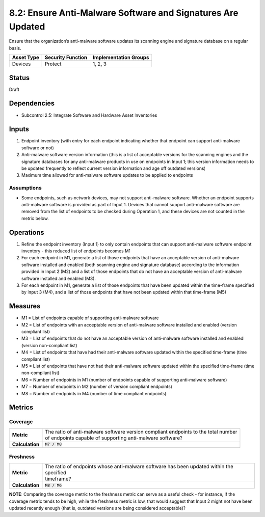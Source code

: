 8.2: Ensure Anti-Malware Software and Signatures Are Updated
============================================================
Ensure that the organization’s anti-malware software updates its scanning engine and signature database on a regular basis.

.. list-table::
	:header-rows: 1

	* - Asset Type 
	  - Security Function
	  - Implementation Groups
	* - Devices
	  - Protect
	  - 1, 2, 3

Status
------
Draft

Dependencies
------------
* Subcontrol 2.5: Integrate Software and Hardware Asset Inventories

Inputs
-----------
#. Endpoint inventory (with entry for each endpoint indicating whether that endpoint can support anti-malware software or not)
#. Anti-malware software version information (this is a list of acceptable versions for the scanning engines and the signature databases for any anti-malware products in use on endpoints in Input 1; this version information needs to be updated frequently to reflect current version information and age off outdated versions)
#. Maximum time allowed for anti-malware software updates to be applied to endpoints

Assumptions
^^^^^^^^^^^
* Some endpoints, such as network devices, may not support anti-malware software. Whether an endpoint supports anti-malware software is provided as part of Input 1. Devices that cannot support anti-malware software are removed from the list of endpoints to be checked during Operation 1, and these devices are not counted in the metric below.

Operations
----------
#. Refine the endpoint inventory (Input 1) to only contain endpoints that can support anti-malware software endpoint inventory - this reduced list of endpoints becomes M1
#. For each endpoint in M1, generate a list of those endpoints that have an acceptable version of anti-malware software installed and enabled (both scanning engine and signature database) according to the information provided in Input 2 (M2) and a list of those endpoints that do not have an acceptable version of anti-malware software installed and enabled (M3).
#. For each endpoint in M1, generate a list of those endpoints that have been updated within the time-frame specified by Input 3 (M4), and a list of those endpoints that have not been updated within that time-frame (M5)

Measures
--------
* M1 = List of endpoints capable of supporting anti-malware software
* M2 = List of endpoints with an acceptable version of anti-malware software installed and enabled (version compliant list)
* M3 = List of endpoints that do not have an acceptable version of anti-malware software installed and enabled (version non-compliant list)
* M4 = List of endpoints that have had their anti-malware software updated within the specified time-frame (time compliant list)
* M5 = List of endpoints that have not had their anti-malware software updated within the specified time-frame (time non-compliant list)
* M6 = Number of endpoints in M1 (number of endpoints capable of supporting anti-malware software)
* M7 = Number of endpoints in M2 (number of version compliant endpoints)
* M8 = Number of endpoints in M4 (number of time compliant endpoints)

Metrics
-------

Coverage
^^^^^^^^^^^^^^
.. list-table::

	* - **Metric**
	  - | The ratio of anti-malware software version compliant endpoints to the total number 
	    | of endpoints capable of supporting anti-malware software?
	* - **Calculation**
	  - :code:`M7 / M8`

Freshness
^^^^^^^^^^^^^^
.. list-table::

	* - **Metric**
	  - | The ratio of endpoints whose anti-malware software has been updated within the specified
	    | timeframe?
	* - **Calculation**
	  - :code:`M8 / M6`

**NOTE**: Comparing the coverage metric to the freshness metric can serve as a useful check - for instance, if the coverage metric tends to be high, while the freshness metric is low, that would suggest that Input 2 might not have been updated recently enough (that is, outdated versions are being considered acceptable)?

.. history
.. authors
.. license